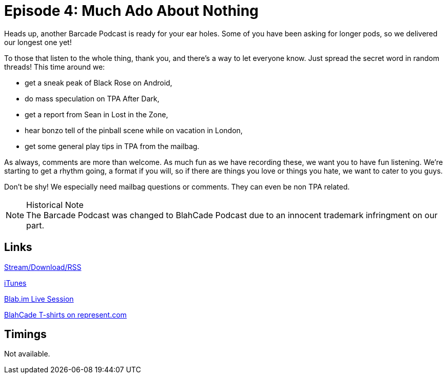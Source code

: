 = Episode 4: Much Ado About Nothing
:hp-tags: LitZ, After, Dark, Black_Rose
:hp-image: logo.png
:published_at: 2014-01-17

Heads up, another Barcade Podcast is ready for your ear holes. Some of you have been asking for longer pods, so we delivered our longest one yet!

To those that listen to the whole thing, thank you, and there's a way to let everyone know.
Just spread the secret word in random threads! This time around we:

* get a sneak peak of Black Rose on Android,
* do mass speculation on TPA After Dark,
* get a report from Sean in Lost in the Zone,
* hear bonzo tell of the pinball scene while on vacation in London,
* get some general play tips in TPA from the mailbag.

As always, comments are more than welcome. As much fun as we have recording these, we want you to have fun listening.
We're starting to get a rhythm going, a format if you will, so if there are things you love or things you hate, we want to cater to you guys.

Don't be shy! We especially need mailbag questions or comments. They can even be non TPA related.

.Historical Note
NOTE: The Barcade Podcast was changed to BlahCade Podcast due to an innocent trademark infringment on our part.

== Links

http://shoutengine.com/BlahCadePodcast/much-ado-about-nothing-12318[Stream/Download/RSS]

https://itunes.apple.com/us/podcast/blahcade-podcast/id1039748922?mt=2[iTunes]

https://blab.im/BlahCade[Blab.im Live Session]

https://represent.com/blahcade-shirt[BlahCade T-shirts on represent.com]

== Timings

Not available.
